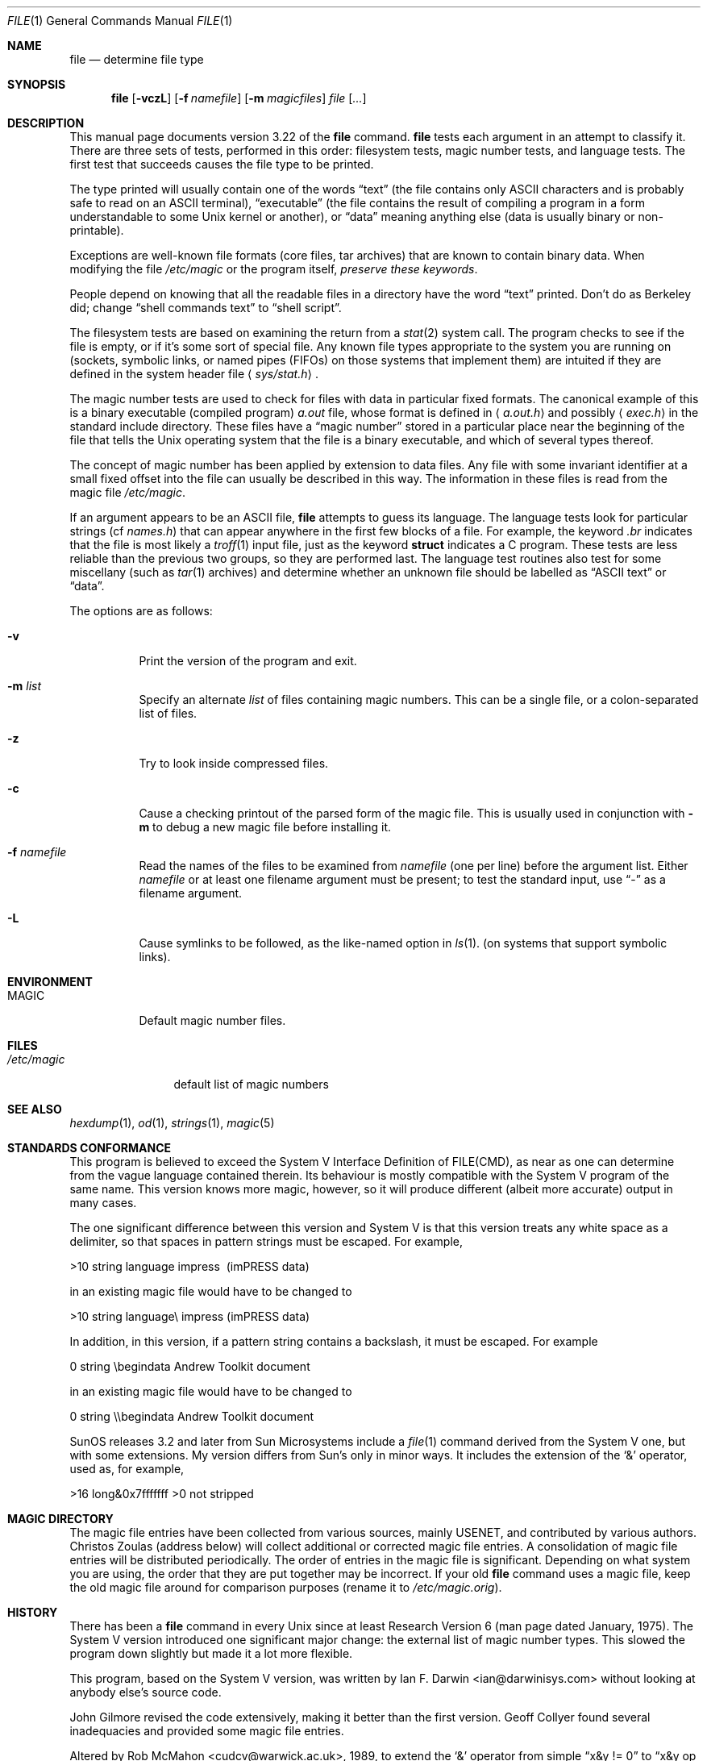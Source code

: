 .\" $OpenBSD: src/usr.bin/file/file.1,v 1.14 2001/05/01 17:58:02 aaron Exp $
.\" $FreeBSD: src/usr.bin/file/file.1,v 1.16 2000/03/01 12:19:39 sheldonh Exp $
.Dd July 30, 1997
.Dt FILE 1
.Os
.Sh NAME
.Nm file
.Nd determine file type
.Sh SYNOPSIS
.Nm file
.Op Fl vczL
.Op Fl f Ar namefile
.Op Fl m Ar magicfiles
.Ar file Op Ar ...
.Sh DESCRIPTION
This manual page documents version 3.22 of the
.Nm
command.
.Nm
tests each argument in an attempt to classify it.
There are three sets of tests, performed in this order:
filesystem tests, magic number tests, and language tests.
The first test that succeeds causes the file type to be printed.
.Pp
The type printed will usually contain one of the words
.Dq text
(the file contains only
.Tn ASCII
characters and is probably safe to read on an
.Tn ASCII
terminal),
.Dq executable
(the file contains the result of compiling a program
in a form understandable to some
.Ux
kernel or another),
or
.Dq data
meaning anything else (data is usually binary or non-printable).
.Pp
Exceptions are well-known file formats (core files, tar archives)
that are known to contain binary data.
When modifying the file
.Pa /etc/magic
or the program itself,
.Em "preserve these keywords" .
.Pp
People depend on knowing that all the readable files in a directory
have the word
.Dq text
printed.
Don't do as Berkeley did; change
.Dq shell commands text
to
.Dq shell script .
.Pp
The filesystem tests are based on examining the return from a
.Xr stat 2
system call.
The program checks to see if the file is empty,
or if it's some sort of special file.
Any known file types appropriate to the system you are running on
(sockets, symbolic links, or named pipes (FIFOs) on those systems that
implement them)
are intuited if they are defined in
the system header file
.Aq Pa sys/stat.h .
.Pp
The magic number tests are used to check for files with data in
particular fixed formats.
The canonical example of this is a binary executable (compiled program)
.Pa a.out
file, whose format is defined in
.Aq Pa a.out.h
and possibly
.Aq Pa exec.h
in the standard include directory.
These files have a
.Dq magic number
stored in a particular place
near the beginning of the file that tells the
.Ux
operating system
that the file is a binary executable, and which of several types thereof.
.Pp
The concept of magic number has been applied by extension to data files.
Any file with some invariant identifier at a small fixed
offset into the file can usually be described in this way.
The information in these files is read from the magic file
.Pa /etc/magic .
.Pp
If an argument appears to be an
.Tn ASCII
file,
.Nm
attempts to guess its language.
The language tests look for particular strings (cf
.Pa names.h )
that can appear anywhere in the first few blocks of a file.
For example, the keyword
.Em .br
indicates that the file is most likely a
.Xr troff 1
input file, just as the keyword
.Li struct
indicates a C program.
These tests are less reliable than the previous
two groups, so they are performed last.
The language test routines also test for some miscellany
(such as
.Xr tar 1
archives) and determine whether an unknown file should be
labelled as
.Dq ASCII text
or
.Dq data .
.Pp
The options are as follows:
.Bl -tag -width Ds
.It Fl v
Print the version of the program and exit.
.It Fl m Ar list
Specify an alternate
.Ar list
of files containing magic numbers.
This can be a single file, or a colon-separated list of files.
.It Fl z
Try to look inside compressed files.
.It Fl c
Cause a checking printout of the parsed form of the magic file.
This is usually used in conjunction with
.Fl m
to debug a new magic file before installing it.
.It Fl f Ar namefile
Read the names of the files to be examined from
.Ar namefile
(one per line)
before the argument list.
Either
.Ar namefile
or at least one filename argument must be present;
to test the standard input, use
.Dq -
as a filename argument.
.It Fl L
Cause symlinks to be followed, as the like-named option in
.Xr ls 1 .
(on systems that support symbolic links).
.El
.Sh ENVIRONMENT
.Bl -tag -width indent
.It Ev MAGIC
Default magic number files.
.El
.Sh FILES
.Bl -tag -width /etc/magic -compact
.It Pa /etc/magic
default list of magic numbers
.El
.Sh SEE ALSO
.Xr hexdump 1 ,
.Xr od 1 ,
.Xr strings 1 ,
.Xr magic 5
.Sh STANDARDS CONFORMANCE
This program is believed to exceed the System V Interface Definition
of FILE(CMD), as near as one can determine from the vague language
contained therein.
Its behaviour is mostly compatible with the System V program of the same name.
This version knows more magic, however, so it will produce
different (albeit more accurate) output in many cases.
.Pp
The one significant difference
between this version and System V
is that this version treats any white space
as a delimiter, so that spaces in pattern strings must be escaped.
For example,
.Pp
>10     string  language impress\       (imPRESS data)
.Pp
in an existing magic file would have to be changed to
.Pp
>10     string  language\e impress      (imPRESS data)
.Pp
In addition, in this version, if a pattern string contains a backslash,
it must be escaped.
For example
.Pp
0       string          \ebegindata     Andrew Toolkit document
.Pp
in an existing magic file would have to be changed to
.Pp
0       string          \e\ebegindata   Andrew Toolkit document
.Pp
SunOS releases 3.2 and later from Sun Microsystems include a
.Xr file 1
command derived from the System V one, but with some extensions.
My version differs from Sun's only in minor ways.
It includes the extension of the
.Ql &
operator, used as,
for example,
.Pp
>16     long&0x7fffffff >0              not stripped
.Sh MAGIC DIRECTORY
The magic file entries have been collected from various sources,
mainly USENET, and contributed by various authors.
.An Christos Zoulas
(address below) will collect additional
or corrected magic file entries.
A consolidation of magic file entries
will be distributed periodically.
The order of entries in the magic file is significant.
Depending on what system you are using, the order that
they are put together may be incorrect.
If your old
.Nm
command uses a magic file,
keep the old magic file around for comparison purposes
(rename it to
.Pa /etc/magic.orig ) .
.Sh HISTORY
There has been a
.Nm
command in every
.Ux
since at least Research Version 6
(man page dated January, 1975).
The System V version introduced one significant major change:
the external list of magic number types.
This slowed the program down slightly but made it a lot more flexible.
.Pp
This program, based on the System V version, was written by
.An Ian F. Darwin Aq ian@darwinisys.com
without looking at anybody else's source code.
.Pp
.An John Gilmore
revised the code extensively, making it better than
the first version.
.An Geoff Collyer
found several inadequacies
and provided some magic file entries.
.Pp
Altered by
.An Rob McMahon Aq cudcv@warwick.ac.uk ,
1989, to extend the
.Ql &
operator from simple
.Dq x&y != 0
to
.Dq x&y op z .
.Pp
Altered by
.An Guy Harris Aq guy@auspex.com ,
1993, to:
.Bl -item -offset indent
.It
put the
.Dq old-style
.Ql &
operator back the way it was, because
.Bl -enum -offset indent
.It
Rob McMahon's change broke the
previous style of usage,
.It
The SunOS
.Dq new-style
.Ql &
operator, which this version of
.Nm
supports, also handles
.Dq x&y op z ,
.It
Rob's change wasn't documented in any case;
.El
.It
put in multiple levels of
.Ql > ;
.It
put in
.Dq beshort ,
.Dq leshort ,
etc. keywords to look at numbers in the
file in a specific byte order, rather than in the native byte order of
the process running
.Nm file .
.El
.Pp
Currently maintained by
.An Christos Zoulas Aq christos@zoulas.com .
.Sh LEGAL NOTICE
Copyright (c) Ian F. Darwin, Toronto, Canada, 1986-1999.
Covered by the standard Berkeley Software Distribution copyright; see the file
LEGAL.NOTICE in the distribution.
.Pp
The files
.Pa tar.h
and
.Pa is_tar.c
were written by
.An John Gilmore
from his public-domain
.Nm tar
program.
.Sh BUGS
There must be a better way to automate the construction of the Magic
file from all the glop in Magdir.
What is it?
Better yet, the magic file should be compiled into binary (say,
.Xr ndbm 3
or, better yet, fixed-length
.Tn ASCII
strings for use in heterogenous network environments) for faster startup.
Then the program would run as fast as the Version 7 program of the same name,
with the flexibility of the System V version.
.Pp
.Nm
uses several algorithms that favor speed over accuracy,
thus it can be misled about the contents of
.Tn ASCII
files.
.Pp
The support for
.Tn ASCII
files (primarily for programming languages)
is simplistic, inefficient and requires recompilation to update.
.Pp
There should be an
.Dq else
clause to follow a series of continuation lines.
.Pp
The magic file and keywords should have regular expression support.
Their use of
.Tn ASCII TAB
as a field delimiter is ugly and makes
it hard to edit the files, but is entrenched.
.Pp
It might be advisable to allow upper-case letters in keywords
for e.g.,
.Xr troff 1
commands vs man page macros.
Regular expression support would make this easy.
.Pp
The program doesn't grok \s-2FORTRAN\s0.
It should be able to figure \s-2FORTRAN\s0 by seeing some keywords which
appear indented at the start of line.
Regular expression support would make this easy.
.Pp
The list of keywords in
.Em ascmagic
probably belongs in the Magic file.
This could be done by using some keyword like
.Ql *
for the offset value.
.Pp
Another optimization would be to sort
the magic file so that we can just run down all the
tests for the first byte, first word, first long, etc, once we
have fetched it.
Complain about conflicts in the magic file entries.
Make a rule that the magic entries sort based on file offset rather
than position within the magic file?
.Pp
The program should provide a way to give an estimate
of
.Dq how good
a guess is.
We end up removing guesses (e.g.,
.Dq From\ 
as first 5 chars of file) because
they are not as good as other guesses (e.g.,
.Dq Newsgroups:
versus
.Qq Return-Path: ) .
Still, if the others don't pan out, it should be
possible to use the first guess.
.Pp
This program is slower than some vendors'
.Nm
commands.
.Pp
This manual page, and particularly this section, is too long.
.Sh AVAILABILITY
You can obtain the original author's latest version by anonymous FTP
on
.Em ftp.deshaw.com
in the directory
.Pa /pub/file/file-X.YY.tar.gz
